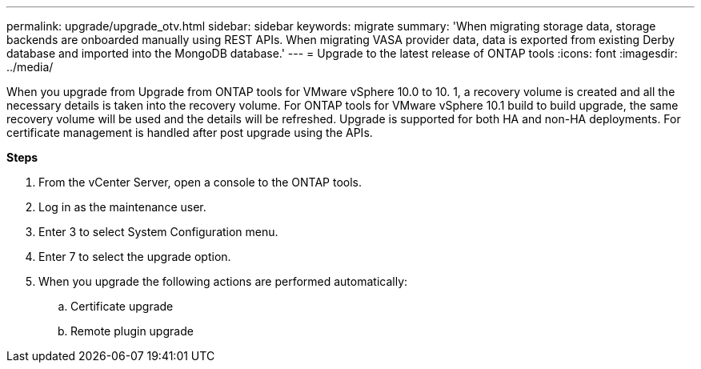 ---
permalink: upgrade/upgrade_otv.html
sidebar: sidebar
keywords: migrate
summary: 'When migrating storage data, storage backends are onboarded manually using REST APIs. When migrating VASA provider data, data is exported from existing Derby database and imported into the MongoDB database.'
---
= Upgrade to the latest release of ONTAP tools
:icons: font
:imagesdir: ../media/

[.lead]
When you upgrade from Upgrade from ONTAP tools for VMware vSphere 10.0 to 10. 1, a recovery volume is created and all the necessary details is taken into the recovery volume. 
For ONTAP tools for VMware vSphere 10.1 build to build upgrade, the same recovery volume will be used and the details will be refreshed. 
Upgrade is supported for both HA and non-HA deployments.
For certificate management is handled after post upgrade using the APIs. 

*Steps*

. From the vCenter Server, open a console to the ONTAP tools.
. Log in as the maintenance user.
. Enter 3 to select System Configuration menu.
. Enter 7 to select the upgrade option.
. When you upgrade the following actions are performed automatically:
.. Certificate upgrade
.. Remote plugin upgrade

